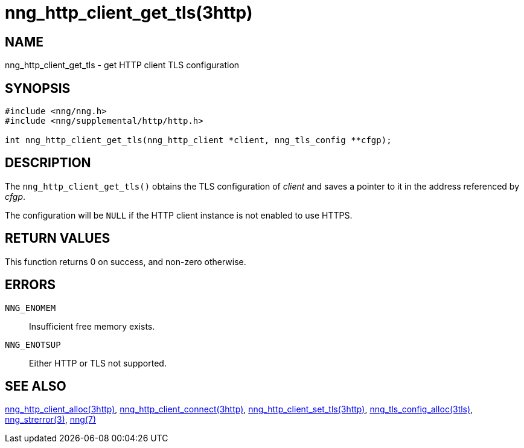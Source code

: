= nng_http_client_get_tls(3http)
//
// Copyright 2018 Staysail Systems, Inc. <info@staysail.tech>
// Copyright 2018 Capitar IT Group BV <info@capitar.com>
//
// This document is supplied under the terms of the MIT License, a
// copy of which should be located in the distribution where this
// file was obtained (LICENSE.txt).  A copy of the license may also be
// found online at https://opensource.org/licenses/MIT.
//

== NAME

nng_http_client_get_tls - get HTTP client TLS configuration

== SYNOPSIS

[source, c]
-----------
#include <nng/nng.h>
#include <nng/supplemental/http/http.h>

int nng_http_client_get_tls(nng_http_client *client, nng_tls_config **cfgp);
-----------

== DESCRIPTION

The `nng_http_client_get_tls()` obtains the TLS configuration of _client_ and
saves a pointer to it in the address referenced by _cfgp_.

The configuration will be `NULL` if the HTTP client instance is not enabled
to use HTTPS.

== RETURN VALUES

This function returns 0 on success, and non-zero otherwise.

== ERRORS

`NNG_ENOMEM`:: Insufficient free memory exists.
`NNG_ENOTSUP`:: Either HTTP or TLS not supported.

== SEE ALSO

<<nng_http_client_alloc.3http#,nng_http_client_alloc(3http)>>,
<<nng_http_client_connect.3http#,nng_http_client_connect(3http)>>,
<<nng_http_client_set_tls.3http#,nng_http_client_set_tls(3http)>>,
<<nng_tls_config_alloc.3tls#,nng_tls_config_alloc(3tls)>>,
<<nng_strerror.3#,nng_strerror(3)>>,
<<nng.7#,nng(7)>>
